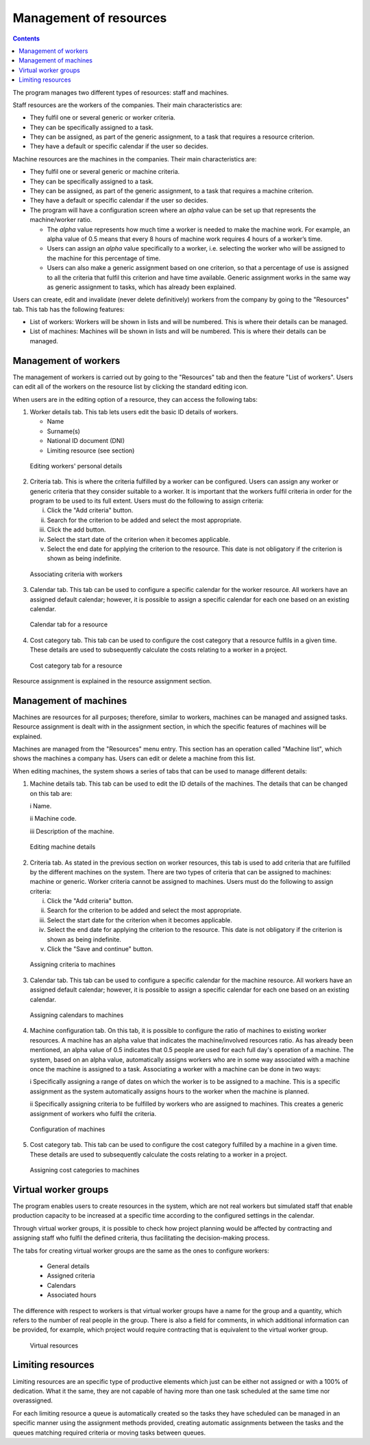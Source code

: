 Management of resources
#######################

.. _recursos:
.. contents::

The program manages two different types of resources: staff and machines.

Staff resources are the workers of the companies. Their main characteristics are:

* They fulfil one or several generic or worker criteria.
* They can be specifically assigned to a task.
* They can be assigned, as part of the generic assignment, to a task that requires a resource criterion.
* They have a default or specific calendar if the user so decides.

Machine resources are the machines in the companies. Their main characteristics are:

* They fulfil one or several generic or machine criteria.
* They can be specifically assigned to a task.
* They can be assigned, as part of the generic assignment, to a task that requires a machine criterion.
* They have a default or specific calendar if the user so decides.
* The program will have a configuration screen where an *alpha* value can be set up that represents the machine/worker ratio.

  * The *alpha* value represents how much time a worker is needed to make the machine work. For example, an alpha value of 0.5 means that every 8 hours of machine work requires 4 hours of a worker’s time.
  * Users can assign an *alpha* value specifically to a worker, i.e. selecting the worker who will be assigned to the machine for this percentage of time.
  * Users can also make a generic assignment based on one criterion, so that a percentage of use is assigned to all the criteria that fulfil this criterion and have time available. Generic assignment works in the same way as generic assignment to tasks, which has already been explained.

Users can create, edit and invalidate (never delete definitively) workers from the company by going to the "Resources" tab. This tab has the following features:

* List of workers: Workers will be shown in lists and will be numbered. This is where their details can be managed.
* List of machines: Machines will be shown in lists and will be numbered. This is where their details can be managed.

Management of workers
=====================

The management of workers is carried out by going to the "Resources" tab and then the feature "List of workers". Users can edit all of the workers on the resource list by clicking the standard editing icon.

When users are in the editing option of a resource, they can access the following tabs:

1) Worker details tab. This tab lets users edit the basic ID details of workers.

   * Name
   * Surname(s)
   * National ID document (DNI)
   * Limiting resource (see section)


.. figure:: images/worker-personal-data.png
   :scale: 50

   Editing workers' personal details

2) Criteria tab. This is where the criteria fulfilled by a worker can be configured. Users can assign any worker or generic criteria that they consider suitable to a worker. It is important that the workers fulfil criteria in order for the program to be used to its full extent. Users must do the following to assign criteria:

   i. Click the "Add criteria" button.

   ii. Search for the criterion to be added and select the most appropriate.

   iii. Click the add button.

   iv. Select the start date of the criterion when it becomes applicable.

   v. Select the end date for applying the criterion to the resource. This date is not obligatory if the criterion is shown as being indefinite.

.. figure:: images/worker-criterions.png
   :scale: 50

   Associating criteria with workers

3) Calendar tab. This tab can be used to configure a specific calendar for the worker resource. All workers have an assigned default calendar; however, it is possible to assign a specific calendar for each one based on an existing calendar.

.. figure:: images/worker-calendar.png
   :scale: 50

   Calendar tab for a resource

4) Cost category tab. This tab can be used to configure the cost category that a resource fulfils in a given time. These details are used to subsequently calculate the costs relating to a worker in a project.

.. figure:: images/worker-costcategory.png
   :scale: 50

   Cost category tab for a resource

Resource assignment is explained in the resource assignment section.

Management of machines
=======================

Machines are resources for all purposes; therefore, similar to workers, machines can be managed and assigned tasks. Resource assignment is dealt with in the assignment section, in which the specific features of machines will be explained.

Machines are managed from the "Resources" menu entry. This section has an operation called "Machine list", which shows the machines a company has. Users can edit or delete a machine from this list.

When editing machines, the system shows a series of tabs that can be used to manage different details:

1) Machine details tab. This tab can be used to edit the ID details of the machines. The details that can be changed on this tab are:

   i Name.

   ii Machine code.

   iii Description of the machine.


.. figure:: images/machine-data.png
   :scale: 50

   Editing machine details

2) Criteria tab. As stated in the previous section on worker resources, this tab is used to add criteria that are fulfilled by the different machines on the system. There are two types of criteria that can be assigned to machines: machine or generic. Worker criteria cannot be assigned to machines. Users must do the following to assign criteria:

   i. Click the "Add criteria" button.

   ii. Search for the criterion to be added and select the most appropriate.

   iii. Select the start date for the criterion when it becomes applicable.

   iv. Select the end date for applying the criterion to the resource. This date is not obligatory if the criterion is shown as being indefinite.

   v. Click the "Save and continue" button.

.. figure:: images/machine-criterions.png
   :scale: 50

   Assigning criteria to machines

3) Calendar tab. This tab can be used to configure a specific calendar for the machine resource. All workers have an assigned default calendar; however, it is possible to assign a specific calendar for each one based on an existing calendar.

.. figure:: images/machine-calendar.png
   :scale: 50

   Assigning calendars to machines

4) Machine configuration tab. On this tab, it is possible to configure the ratio of machines to existing worker resources. A machine has an alpha value that indicates the machine/involved resources ratio. As has already been mentioned, an alpha value of 0.5 indicates that 0.5 people are used for each full day's operation of a machine.  The system, based on an alpha value, automatically assigns workers who are in some way associated with a machine once the machine is assigned to a task. Associating a worker with a machine can be done in two ways:

   i Specifically assigning a range of dates on which the worker is to be assigned to a machine. This is a specific assignment as the system automatically assigns hours to the worker when the machine is planned.

   ii Specifically assigning criteria to be fulfilled by workers who are assigned to machines. This creates a generic assignment of workers who fulfil the criteria.

.. figure:: images/machine-configuration.png
   :scale: 50

   Configuration of machines

5) Cost category tab. This tab can be used to configure the cost category fulfilled by a machine in a given time. These details are used to subsequently calculate the costs relating to a worker in a project.

.. figure:: images/machine-costcategory.png
   :scale: 50

   Assigning cost categories to machines

Virtual worker groups
================================

The program enables users to create resources in the system, which are not real workers but simulated staff that enable production capacity to be increased at a specific time according to the configured settings in the calendar.

Through virtual worker groups, it is possible to check how project planning would be affected by contracting and assigning staff who fulfil the defined criteria, thus facilitating the decision-making process.

The tabs for creating virtual worker groups are the same as the ones to configure workers:

   * General details
   * Assigned criteria
   * Calendars
   * Associated hours

The difference with respect to workers is that virtual worker groups have a name for the group and a quantity, which refers to the number of real people in the group. There is also a field for comments, in which additional information can be provided, for example, which project would require contracting that is equivalent to the virtual worker group.

.. figure:: images/virtual-resources.png
   :scale: 50

   Virtual resources

Limiting resources
================================

Limiting resources are an specific type of productive elements which just can be either not assigned or with a 100% of dedication. What it the same, they are not capable of having more than one task scheduled at the same time nor overassigned.

For each limiting resource a queue is automatically created so the tasks they have scheduled can be managed in an specific manner using the assignment methods provided, creating automatic assignments between the tasks and the queues matching required criteria or moving tasks between queues.
